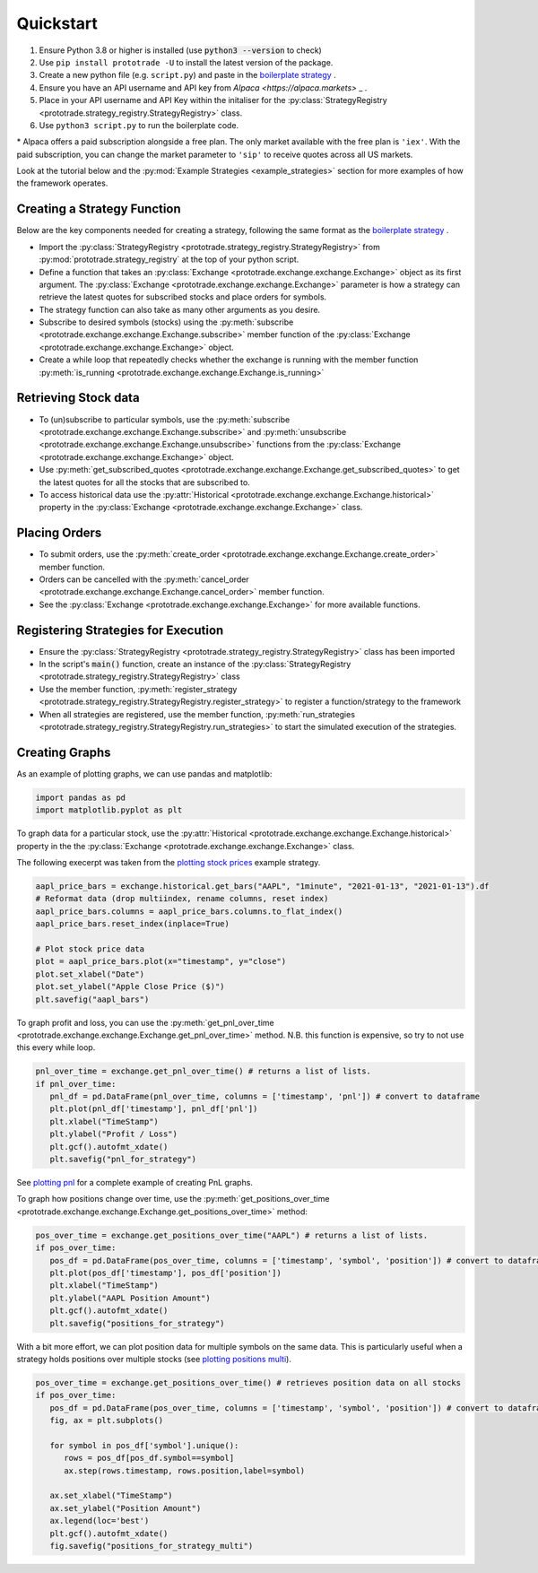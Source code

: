 
Quickstart
======================================

1. Ensure Python 3.8 or higher is installed (use :code:`python3 --version` to check)
2. Use ``pip install prototrade -U`` to install the latest version of the package. 
3. Create a new python file (e.g. ``script.py``) and paste in the `boilerplate strategy <https://scott943.github.io/Prototrade_Docs/_modules/example_strategies/minimal_boilerplate.html#main>`_ .
4. Ensure you have an API username and API key from `Alpaca <https://alpaca.markets>` _ .
5. Place in your API username and API Key within the initaliser for the :py:class:`StrategyRegistry <prototrade.strategy_registry.StrategyRegistry>` class. 
6. Use ``python3 script.py`` to run the boilerplate code. 

\* Alpaca offers a paid subscription alongside a free plan. The only market available with the free plan is ``'iex'``.
With the paid subscription, you can change the market parameter to ``'sip'`` to receive quotes across all US markets.

Look at the tutorial below and the :py:mod:`Example Strategies <example_strategies>` section for more examples of how the framework operates.

Creating a Strategy Function
----------------------------

Below are the key components needed for creating a strategy, following the same format as the `boilerplate strategy <https://scott943.github.io/Prototrade_Docs/_modules/example_strategies/minimal_boilerplate.html#main>`_ .

* Import the :py:class:`StrategyRegistry <prototrade.strategy_registry.StrategyRegistry>` from :py:mod:`prototrade.strategy_registry` at the top of your python script.
* Define a function that takes an :py:class:`Exchange <prototrade.exchange.exchange.Exchange>` object as its first argument. The :py:class:`Exchange <prototrade.exchange.exchange.Exchange>` parameter is how a strategy can retrieve the latest quotes for subscribed stocks and place orders for symbols. 
* The strategy function can also take as many other arguments as you desire.
* Subscribe to desired symbols (stocks) using the :py:meth:`subscribe <prototrade.exchange.exchange.Exchange.subscribe>` member function of the :py:class:`Exchange <prototrade.exchange.exchange.Exchange>` object. 
* Create a while loop that repeatedly checks whether the exchange is running with the member function :py:meth:`is_running <prototrade.exchange.exchange.Exchange.is_running>`

Retrieving Stock data
---------------------

* To (un)subscribe to particular symbols, use the :py:meth:`subscribe <prototrade.exchange.exchange.Exchange.subscribe>` and :py:meth:`unsubscribe <prototrade.exchange.exchange.Exchange.unsubscribe>` functions from the :py:class:`Exchange <prototrade.exchange.exchange.Exchange>` object.
* Use :py:meth:`get_subscribed_quotes <prototrade.exchange.exchange.Exchange.get_subscribed_quotes>` to get the latest quotes for all the stocks that are subscribed to.
* To access historical data use the :py:attr:`Historical <prototrade.exchange.exchange.Exchange.historical>` property in the :py:class:`Exchange <prototrade.exchange.exchange.Exchange>` class.

Placing Orders
--------------

* To submit orders, use the :py:meth:`create_order <prototrade.exchange.exchange.Exchange.create_order>` member function.
* Orders can be cancelled with the :py:meth:`cancel_order <prototrade.exchange.exchange.Exchange.cancel_order>` member function.
* See the :py:class:`Exchange <prototrade.exchange.exchange.Exchange>` for more available functions.

Registering Strategies for Execution
------------------------------------

* Ensure the :py:class:`StrategyRegistry <prototrade.strategy_registry.StrategyRegistry>` class has been imported
* In the script's :code:`main()` function, create an instance of the :py:class:`StrategyRegistry <prototrade.strategy_registry.StrategyRegistry>` class
* Use the member function, :py:meth:`register_strategy <prototrade.strategy_registry.StrategyRegistry.register_strategy>` to register a function/strategy to the framework
* When all strategies are registered, use the member function, :py:meth:`run_strategies <prototrade.strategy_registry.StrategyRegistry.run_strategies>` to start the simulated execution of the strategies.

Creating Graphs
---------------

As an example of plotting graphs, we can use pandas and matplotlib:

.. code-block:: python

   import pandas as pd
   import matplotlib.pyplot as plt

To graph data for a particular stock, use the :py:attr:`Historical <prototrade.exchange.exchange.Exchange.historical>` property in the the :py:class:`Exchange <prototrade.exchange.exchange.Exchange>` class.

The following execerpt was taken from the `plotting stock prices <https://scott943.github.io/Prototrade_Docs/_modules/example_strategies/plot_pnl.html#main>`_ example strategy.

.. code-block:: python

   aapl_price_bars = exchange.historical.get_bars("AAPL", "1minute", "2021-01-13", "2021-01-13").df
   # Reformat data (drop multiindex, rename columns, reset index)
   aapl_price_bars.columns = aapl_price_bars.columns.to_flat_index()
   aapl_price_bars.reset_index(inplace=True)

   # Plot stock price data
   plot = aapl_price_bars.plot(x="timestamp", y="close")
   plot.set_xlabel("Date")
   plot.set_ylabel("Apple Close Price ($)")
   plt.savefig("aapl_bars")

.. image:: images/aapl_bars.png
   
To graph profit and loss, you can use the :py:meth:`get_pnl_over_time <prototrade.exchange.exchange.Exchange.get_pnl_over_time>` method.
N.B. this function is expensive, so try to not use this every while loop.

.. code-block:: python

   pnl_over_time = exchange.get_pnl_over_time() # returns a list of lists.  
   if pnl_over_time:
      pnl_df = pd.DataFrame(pnl_over_time, columns = ['timestamp', 'pnl']) # convert to dataframe
      plt.plot(pnl_df['timestamp'], pnl_df['pnl'])
      plt.xlabel("TimeStamp")
      plt.ylabel("Profit / Loss")
      plt.gcf().autofmt_xdate()
      plt.savefig("pnl_for_strategy")

.. image:: images/pnl_for_strategy.png

See `plotting pnl <https://scott943.github.io/Prototrade_Docs/_modules/example_strategies/plot_pnl.html#main>`_ for a complete example of creating PnL graphs.


To graph how positions change over time, use the :py:meth:`get_positions_over_time <prototrade.exchange.exchange.Exchange.get_positions_over_time>` method:

.. code-block:: python

   pos_over_time = exchange.get_positions_over_time("AAPL") # returns a list of lists. 
   if pos_over_time:
      pos_df = pd.DataFrame(pos_over_time, columns = ['timestamp', 'symbol', 'position']) # convert to dataframe
      plt.plot(pos_df['timestamp'], pos_df['position'])
      plt.xlabel("TimeStamp")
      plt.ylabel("AAPL Position Amount")
      plt.gcf().autofmt_xdate()
      plt.savefig("positions_for_strategy")

.. image:: images/positions_for_strategy.png


With a bit more effort, we can plot position data for multiple symbols on the same data. This is particularly useful
when a strategy holds positions over multiple stocks (see `plotting positions multi <https://scott943.github.io/Prototrade_Docs/_modules/example_strategies/plot_positions_multi.html#main>`_\ ).

.. code-block:: python

   pos_over_time = exchange.get_positions_over_time() # retrieves position data on all stocks
   if pos_over_time:
      pos_df = pd.DataFrame(pos_over_time, columns = ['timestamp', 'symbol', 'position']) # convert to dataframe
      fig, ax = plt.subplots()

      for symbol in pos_df['symbol'].unique():
         rows = pos_df[pos_df.symbol==symbol]
         ax.step(rows.timestamp, rows.position,label=symbol)
      
      ax.set_xlabel("TimeStamp")
      ax.set_ylabel("Position Amount")
      ax.legend(loc='best')
      plt.gcf().autofmt_xdate()
      fig.savefig("positions_for_strategy_multi")

.. image:: images/positions_for_strategy_multi.png